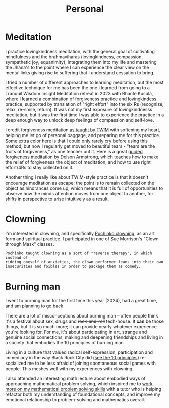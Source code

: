 #+title: Personal

* Meditation

I practice lovingkindness meditation, with the general goal of cultivating mindfulness and the brahmaviharas (lovingkindness, compassion, sympathetic joy, equanimity), integrating them into my life and mastering the Jhana's to the point where I can experience the clear view on the mental links giving rise to suffering that I understand cessation to bring.

I tried a number of different approaches to learning meditation, but the most effective technique for me has been the one I learned from going to a Tranquil Wisdom Insight Meditation retreat in 2023 with Bhante Kusula, where I learned a combination of forgiveness practice and lovingkindess practice, supported by translation of "right effort" into the six Rs (recognize, relax, re-smile, return). It was not my first exposure of lovingkindnesss meditation, but it was the first time I was able to experience the practice in a deep enough way to unlock deep feelings of compassion and self-love.

I credit forgiveness meditation [[https://www.dhammasukha.org/forgiveness-meditation#comp-kefxjy6t5label][as taught by TWIM]] with softening my heart, helping me let go of personal baggage, and preparing me for this practice. Some extra color here is that I could only rarely cry before using this method, but now I regularly get moved to beautiful tears - "tears are the fruits of forgiveness," as one teacher put it. Here is a great [[https://www.youtube.com/watch?v=bLS8X-JjxN8][guided forgiveness meditation]] by Delson Armstrong, which teaches how to make the relief of forgiveness the object of meditation, and how to use right effort/4Rs to stay collected on it.

Another thing I really like about TWIM-style practice is that it doesn't encourage meditation as escape; the point is to remain collected on the object as hindrances come up, which means that it is full of opportunities to observe how the minds attention moves from one object to another, for shifts in perspective to arise intuitively as a result.

* Clowning

I'm interested in clowning, and specifically [[https://en.wikipedia.org/wiki/Canadian_clowning][Pochinko clowning,]] as an art form and spiritual practice. I participated in one of Sue Morrison's "Clown through Mask" classes.

#+begin_src quote
Pochinko taught clowning as a sort of "reverse therapy", in which instead of
ridding oneself of anxieties, the clown performer leans into their own
insecurities and foibles in order to package them as comedy.
#+end_src


* Burning man

I went to burning man for the first time this year (2024), had a great time, and am planning to go back.

There are a lot of misconceptions about burning man -- often people think it's a festival about sex, drugs and +rock-and-roll+ tech-house. It *can* be those things, but it is so much more; it can provide nearly whatever experience you're looking for. For me, it's about participating in art, strange and genuine social connections, making and deepening friendships and living in a society that embodies the 10 principles of burning man.

Living in a culture that valued radical self-expression, participation and immediacy in the way Black Rock City did [[https://burningman.org/about/10-principles/][(see the 10 principles)]] re-socialized me to be less afraid of joining spontaneous social games with people. This meshes well with my experiences with clowning.

I also attended an interesting math lecture about embodied ways of approaching mathematical problem solving, which inspired me to [[file:Math.org::*Competition Math $x + y \geq 2\sqrt{xy}$][work more on my mathematical problem solving skills]] with a tutor who is helping refactor both my understanding of foundational concepts, and improve my emotional relationship to problem-solving and mathematics overall.
